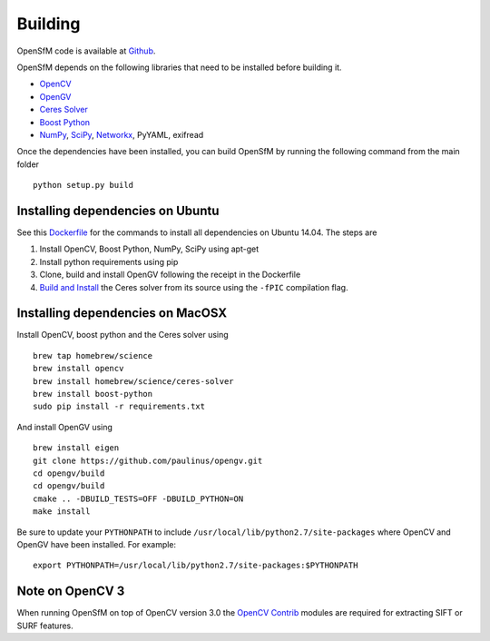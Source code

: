 .. Notes and doc on dense matching


Building
========

OpenSfM code is available at Github_.

OpenSfM depends on the following libraries that need to be installed before building it.

* OpenCV_
* OpenGV_
* `Ceres Solver`_
* `Boost Python`_
* NumPy_, SciPy_, Networkx_, PyYAML, exifread

Once the dependencies have been installed, you can build OpenSfM by running the following command from the main folder
::
    python setup.py build


Installing dependencies on Ubuntu
---------------------------------

See this `Dockerfile <https://github.com/paulinus/opensfm-docker-base/blob/master/Dockerfile>`_ for the commands to install all dependencies on Ubuntu 14.04.  The steps are

1. Install OpenCV, Boost Python, NumPy, SciPy using apt-get
2. Install python requirements using pip
3. Clone, build and install OpenGV following the receipt in the Dockerfile
4. `Build and Install <http://ceres-solver.org/building.html>`_ the Ceres solver from its source using the ``-fPIC`` compilation flag.


Installing dependencies on MacOSX
---------------------------------

Install OpenCV, boost python and the Ceres solver using
::
    brew tap homebrew/science
    brew install opencv
    brew install homebrew/science/ceres-solver
    brew install boost-python
    sudo pip install -r requirements.txt

And install OpenGV using
::
    brew install eigen
    git clone https://github.com/paulinus/opengv.git
    cd opengv/build
    cd opengv/build
    cmake .. -DBUILD_TESTS=OFF -DBUILD_PYTHON=ON
    make install

Be sure to update your ``PYTHONPATH`` to include ``/usr/local/lib/python2.7/site-packages`` where OpenCV and OpenGV have been installed. For example:
::
    export PYTHONPATH=/usr/local/lib/python2.7/site-packages:$PYTHONPATH


Note on OpenCV 3
----------------

When running OpenSfM on top of OpenCV version 3.0 the `OpenCV Contrib`_ modules are required for extracting SIFT or SURF features.


.. _Github: https://github.com/mapillary/OpenSfM
.. _OpenCV: http://opencv.org/
.. _OpenCV Contrib: https://github.com/itseez/opencv_contrib
.. _OpenGV: http://laurentkneip.github.io/opengv/
.. _NumPy: http://www.numpy.org/
.. _SciPy: http://www.scipy.org/
.. _Ceres solver: http://ceres-solver.org/
.. _Boost Python: http://www.boost.org/
.. _Networkx: https://github.com/networkx/networkx
